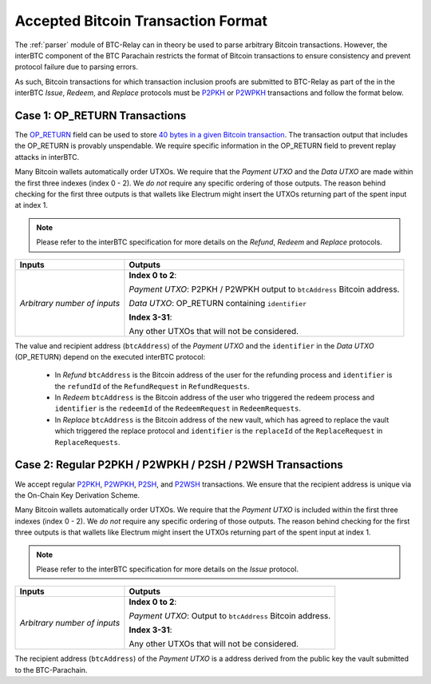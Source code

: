 .. _accepted_bitcoin_transaction_format:

Accepted Bitcoin Transaction Format
===================================

The :ref:`parser` module of BTC-Relay can in theory be used to parse arbitrary Bitcoin transactions. 
However, the interBTC component of the BTC Parachain restricts the format of Bitcoin transactions to ensure consistency and prevent protocol failure due to parsing errors. 

As such, Bitcoin transactions for which transaction inclusion proofs are submitted to BTC-Relay as part of the in the interBTC *Issue*, *Redeem*, and *Replace* protocols must be `P2PKH <https://en.bitcoinwiki.org/wiki/Pay-to-Pubkey_Hash>`_ or `P2WPKH <https://github.com/libbitcoin/libbitcoin-system/wiki/P2WPKH-Transactions>`_ transactions and follow the format below.

Case 1: OP_RETURN Transactions
------------------------------

The `OP_RETURN <https://en.bitcoin.it/wiki/OP_RETURN>`_ field can be used to store `40 bytes in a given Bitcoin transaction <https://bitcoin.stackexchange.com/questions/29554/explanation-of-what-an-op-return-transaction-looks-like>`_. The transaction output that includes the OP_RETURN is provably unspendable. We require specific information in the OP_RETURN field to prevent replay attacks in interBTC.

Many Bitcoin wallets automatically order UTXOs. We require that the *Payment UTXO* and the *Data UTXO* are made within the first three indexes (index 0 - 2).
We *do not* require any specific ordering of those outputs.
The reason behind checking for the first three outputs is that wallets like Electrum might insert the UTXOs returning part of the spent input at index 1.

.. note:: Please refer to the interBTC specification for more details on the *Refund*, *Redeem* and *Replace* protocols. 


.. tabularcolumns:: |l|L|

============================  ===========================================================
Inputs                        Outputs
============================  ===========================================================
*Arbitrary number of inputs*  **Index 0 to 2**: 

                              *Payment UTXO*: P2PKH / P2WPKH output to ``btcAddress`` Bitcoin address.

                              *Data UTXO*: OP_RETURN containing ``identifier`` 

                              **Index 3-31**: 
                              
                              Any other UTXOs that will not be considered.

============================  ===========================================================

The value and recipient address (``btcAddress``) of the *Payment UTXO* and the ``identifier`` in the *Data UTXO* (OP_RETURN) depend on the executed interBTC protocol:

  + In *Refund* ``btcAddress`` is the Bitcoin address of the user for the refunding process and ``identifier`` is the ``refundId`` of the ``RefundRequest`` in ``RefundRequests``.
  + In *Redeem* ``btcAddress`` is the Bitcoin address of the user who triggered the redeem process and ``identifier`` is the ``redeemId`` of the ``RedeemRequest`` in ``RedeemRequests``.
  + In *Replace* ``btcAddress`` is the Bitcoin address of the new vault, which has agreed to replace the vault which triggered the replace protocol and ``identifier`` is the ``replaceId`` of the ``ReplaceRequest`` in ``ReplaceRequests``.

Case 2: Regular P2PKH / P2WPKH / P2SH / P2WSH Transactions
----------------------------------------------------------

We accept regular `P2PKH <https://en.bitcoinwiki.org/wiki/Pay-to-Pubkey_Hash>`_, `P2WPKH <https://github.com/libbitcoin/libbitcoin-system/wiki/P2WPKH-Transactions>`_, `P2SH <https://github.com/libbitcoin/libbitcoin-system/wiki/P2SH(P2WSH)-Transactions>`_, and `P2WSH <https://github.com/libbitcoin/libbitcoin-system/wiki/P2WSH-Transactions>`_ transactions.
We ensure that the recipient address is unique via the On-Chain Key Derivation Scheme.

Many Bitcoin wallets automatically order UTXOs. We require that the *Payment UTXO* is included within the first three indexes (index 0 - 2).
We *do not* require any specific ordering of those outputs.
The reason behind checking for the first three outputs is that wallets like Electrum might insert the UTXOs returning part of the spent input at index 1.

.. note:: Please refer to the interBTC specification for more details on the *Issue* protocol. 

.. tabularcolumns:: |l|L|

============================  ===========================================================
Inputs                        Outputs
============================  ===========================================================
*Arbitrary number of inputs*  **Index 0 to 2**: 

                              *Payment UTXO*: Output to ``btcAddress`` Bitcoin address.

                              **Index 3-31**: 
                              
                              Any other UTXOs that will not be considered.

============================  ===========================================================

The recipient address (``btcAddress``) of the *Payment UTXO* is a address derived from the public key the vault submitted to the BTC-Parachain.
